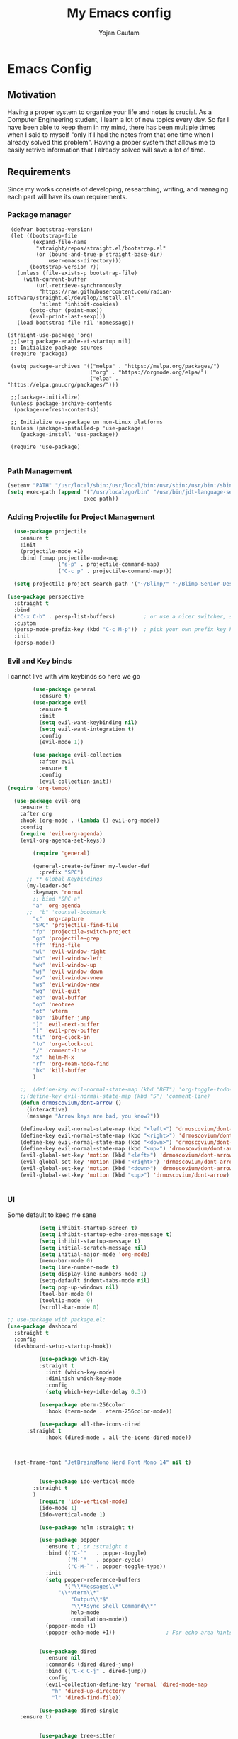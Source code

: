 #+TITLE: My Emacs config
#+Author: Yojan Gautam
#+Email: gautamyojan0@gmail.com
#+Options: num:nil

* Emacs Config

** Motivation
Having a proper system to organize your life and notes is
crucial. As a Computer Engineering student, I learn a lot of new topics
every day. So far I have been able to keep them in my mind, there has
been multiple times when I said to myself "only if I had the notes from
that one time when I already solved this problem". Having a proper system
that allows me to easily retrive information that I already solved will
save a lot of time.

** Requirements
Since my works consists of developing, researching, writing, and managing
each part will have its own requirements.

*** Package manager
#+begin_src
   (defvar bootstrap-version)
   (let ((bootstrap-file
          (expand-file-name
           "straight/repos/straight.el/bootstrap.el"
           (or (bound-and-true-p straight-base-dir)
               user-emacs-directory)))
         (bootstrap-version 7))
     (unless (file-exists-p bootstrap-file)
       (with-current-buffer
           (url-retrieve-synchronously
            "https://raw.githubusercontent.com/radian-software/straight.el/develop/install.el"
            'silent 'inhibit-cookies)
         (goto-char (point-max))
         (eval-print-last-sexp)))
     (load bootstrap-file nil 'nomessage))

  (straight-use-package 'org)
   ;;(setq package-enable-at-startup nil)
   ;; Initialize package sources
   (require 'package)

   (setq package-archives '(("melpa" . "https://melpa.org/packages/")
                            ("org" . "https://orgmode.org/elpa/")
                            ("elpa" . "https://elpa.gnu.org/packages/")))

   ;;(package-initialize)
   (unless package-archive-contents
    (package-refresh-contents))

   ;; Initialize use-package on non-Linux platforms
   (unless (package-installed-p 'use-package)
      (package-install 'use-package))

   (require 'use-package)

#+end_src

*** Path Management
#+begin_src emacs-lisp
(setenv "PATH" "/usr/local/sbin:/usr/local/bin:/usr/sbin:/usr/bin:/sbin:/bin:/usr/games:/usr/local/games:/snap/bin:/snap/bin:/usr/local/go/bin:/usr/share/:/Library/TeX/texbin/:/Users/DTR/Library/Python/3.9/bin/:/opt/homebrew/bin/")
(setq exec-path (append '("/usr/local/go/bin" "/usr/bin/jdt-language-server/bin" "/Library/TeX/texbin/" "/Users/DTR/Library/Python/3.9/bin/" "/opt/homebrew/bin/")
                        exec-path))
 #+end_src

*** Adding Projectile for Project Management
#+begin_src emacs-lisp
  (use-package projectile
    :ensure t
    :init
    (projectile-mode +1)
    :bind (:map projectile-mode-map
                ("s-p" . projectile-command-map)
                ("C-c p" . projectile-command-map)))

  (setq projectile-project-search-path '("~/Blimp/" "~/Blimp-Senior-Design/" "~/RDC/" ("~/git" . 1)))
  
(use-package perspective
  :straight t
  :bind
  ("C-x C-b" . persp-list-buffers)         ; or use a nicer switcher, see below
  :custom
  (persp-mode-prefix-key (kbd "C-c M-p"))  ; pick your own prefix key here
  :init
  (persp-mode))

#+end_src

*** Evil and Key binds
I cannot live with vim keybinds so here we go
#+begin_src emacs-lisp
        (use-package general
          :ensure t)
        (use-package evil
          :ensure t
          :init
          (setq evil-want-keybinding nil)
          (setq evil-want-integration t)
          :config
          (evil-mode 1))

        (use-package evil-collection
          :after evil
          :ensure t
          :config
          (evil-collection-init))
(require 'org-tempo)

  (use-package evil-org
    :ensure t
    :after org
    :hook (org-mode . (lambda () evil-org-mode))
    :config
    (require 'evil-org-agenda)
    (evil-org-agenda-set-keys))
    
        (require 'general)

        (general-create-definer my-leader-def
          :prefix "SPC")
      ;; ** Global Keybindings
      (my-leader-def
        :keymaps 'normal
        ;; bind "SPC a"
        "a" 'org-agenda
      ;;  "b" 'counsel-bookmark
        "c" 'org-capture
        "SPC" 'projectile-find-file
        "fp" 'projectile-switch-project
        "gp" 'projectile-grep
        "ff" 'find-file
        "wl" 'evil-window-right
        "wh" 'evil-window-left
        "wk" 'evil-window-up
        "wj" 'evil-window-down
        "wv" 'evil-window-vnew
        "ws" 'evil-window-new
        "wq" 'evil-quit
        "eb" 'eval-buffer
        "op" 'neotree
        "ot" 'vterm
        "bb" 'ibuffer-jump
        "]" 'evil-next-buffer
        "[" 'evil-prev-buffer
        "ti" 'org-clock-in
        "to" 'org-clock-out
        "/" 'comment-line
        "x" 'helm-M-x
        "rf" 'org-roam-node-find
        "bk" 'kill-buffer
        )

    ;;  (define-key evil-normal-state-map (kbd "RET") 'org-toggle-todo-and-fold)
    ;;(define-key evil-normal-state-map (kbd "S") 'comment-line)
    (defun drmoscovium/dont-arrow ()
      (interactive)
      (message "Arrow keys are bad, you know?"))

    (define-key evil-normal-state-map (kbd "<left>") 'drmoscovium/dont-arrow)
    (define-key evil-normal-state-map (kbd "<right>") 'drmoscovium/dont-arrow)
    (define-key evil-normal-state-map (kbd "<down>") 'drmoscovium/dont-arrow)
    (define-key evil-normal-state-map (kbd "<up>") 'drmoscovium/dont-arrow)
    (evil-global-set-key 'motion (kbd "<left>") 'drmoscovium/dont-arrow)
    (evil-global-set-key 'motion (kbd "<right>") 'drmoscovium/dont-arrow)
    (evil-global-set-key 'motion (kbd "<down>") 'drmoscovium/dont-arrow)
    (evil-global-set-key 'motion (kbd "<up>") 'drmoscovium/dont-arrow)


#+end_src

*** UI
Some default to keep me sane
#+begin_src emacs-lisp
          (setq inhibit-startup-screen t)
          (setq inhibit-startup-echo-area-message t)
          (setq inhibit-startup-message t)
          (setq initial-scratch-message nil)
          (setq initial-major-mode 'org-mode)
          (menu-bar-mode 0)
          (setq line-number-mode t)
          (setq display-line-numbers-mode 1)
          (setq-default indent-tabs-mode nil)
          (setq pop-up-windows nil)
          (tool-bar-mode 0)
          (tooltip-mode  0)
          (scroll-bar-mode 0)

;; use-package with package.el:
(use-package dashboard
  :straight t
  :config
  (dashboard-setup-startup-hook))

          (use-package which-key
          :straight t
            :init (which-key-mode)
            :diminish which-key-mode
            :config
            (setq which-key-idle-delay 0.3))

          (use-package eterm-256color
            :hook (term-mode . eterm-256color-mode))

          (use-package all-the-icons-dired
      :straight t
            :hook (dired-mode . all-the-icons-dired-mode))



  (set-frame-font "JetBrainsMono Nerd Font Mono 14" nil t)


          (use-package ido-vertical-mode
        :straight t
        )
          (require 'ido-vertical-mode)
          (ido-mode 1)
          (ido-vertical-mode 1)

          (use-package helm :straight t)

          (use-package popper
            :ensure t ; or :straight t
            :bind (("C-`"   . popper-toggle)
                   ("M-`"   . popper-cycle)
                   ("C-M-`" . popper-toggle-type))
            :init
            (setq popper-reference-buffers
                  '("\\*Messages\\*"
                "\\*vterm\\*"
                    "Output\\*$"
                    "\\*Async Shell Command\\*"
                    help-mode
                    compilation-mode))
            (popper-mode +1)
            (popper-echo-mode +1))                ; For echo area hints


          (use-package dired
            :ensure nil
            :commands (dired dired-jump)
            :bind (("C-x C-j" . dired-jump))
            :config
            (evil-collection-define-key 'normal 'dired-mode-map
              "h" 'dired-up-directory
              "l" 'dired-find-file))

          (use-package dired-single
    :ensure t)


          (use-package tree-sitter
      :straight t
      )
          (use-package tree-sitter-langs
  :straight t
  )
          (require 'tree-sitter)
          (require 'tree-sitter-langs)
          ;; (use-package evil-nerd-commenter
          ;;   :bind ("gcc" . evilnc-comment-or-uncomment-lines))

          (setq backup-directory-alist            '((".*" . "~/.Trash")))



#+end_src

I like to keep my ui minimal, and nano emacs is perfect for this.

#+begin_src emacs-lisp
      ;; (straight-use-package
          ;; '(nano :type git :host github :repo "rougier/nano-emacs"))
        (straight-use-package
          '(org-margin :type git :host github :repo "rougier/org-margin"))
        (require 'org-margin)

        (straight-use-package
         '(svg-tag-mode :type git :host github :repo "rougier/svg-tag-mode"))
        (require 'svg-tag-mode)
      (svg-tag-mode 1)

        (setq svg-tag-tags
              '(("TODO" . ((lambda (tag) (svg-tag-make tag))))))

      (setq svg-tag-tags
            '(("DONE" . ((lambda (tag) (svg-tag-make tag))))))

      (setq svg-tag-tags
            '(("CANCLED" . ((lambda (tag) (svg-tag-make tag))))))


        (straight-use-package
         '(notebook-mode :type git :host github :repo "rougier/notebook-mode"))
        (require 'notebook)

  (straight-use-package
   '(org-bib-mode :type git :host github :repo "rougier/org-bib-mode"))

  (straight-use-package
   '(pdf-tools :type git :host github :repo "vedang/pdf-tools"))


#+end_src

#+begin_src emacs-lisp
  (use-package olivetti
    :straight t
    )
  (require 'olivetti)

#+end_src

Adding doom themes

#+begin_src emacs-lisp
    (use-package modus-themes
      :straight t
      )
    (require 'modus-themes)
  (modus-themes-select 'modus-operandi-tinted )            ; Light theme

#+end_src

#+begin_src
    (use-package doom-themes
      :ensure t
      :config
      ;; Global settings (defaults)
      (setq doom-themes-enable-bold t    ; if nil, bold is universally disabled
            doom-themes-enable-italic t) ; if nil, italics is universally disabled
      (load-theme 'doom-one t)

      ;; Enable flashing mode-line on errors
      (doom-themes-visual-bell-config)
      ;; Enable custom neotree theme (all-the-icons must be installed!)
      (doom-themes-neotree-config)
      ;; or for treemacs users
      (setq doom-themes-treemacs-theme "doom-atom") ; use "doom-colors" for less minimal icon theme
      (doom-themes-treemacs-config)
      ;; Corrects (and improves) org-mode's native fontification.
      (doom-themes-org-config))
 #+end_src

#+begin_src emacs-lisp
(use-package doom-modeline
  :ensure t
  :hook (after-init . doom-modeline-mode))
#+end_src

#+begin_src emacs-lisp

  (use-package neotree
    :straight t)
  (require 'neotree)

#+end_src


  Config for side buffer, I don't think I will use it tho
#+begin_src emacs-lisp
  (defun ibuffer-advice (format)
    (with-current-buffer "*Ibuffer*"
      (save-excursion
      (let ((inhibit-read-only t))

        ;; Remove header and insert ours
        (goto-char (point-min))
        (search-forward "-\n" nil t)
        (delete-region 1 (point))
        (goto-char (point-min))
        (insert (concat
                 (propertize "\n" 'face '(:height 1.2))
                 (propertize " "  'display `(raise +0.25))
                 (propertize "  Buffers list (ibuffer)"
                             'face 'nano-faded)
                 (propertize " "  'display `(raise -0.35))
                 "\n"))
        (insert "")

        ;; Transform titles
        (goto-char (point-min))
        (while (re-search-forward "\\[ \\(.*\\) \\]" nil t)
          (let* ((title (match-string 0))
                 (property (get-text-property 0 'ibuffer-filter-group-name title)))
            (replace-match "\n")
            (insert (concat
                     (propertize
                      (format "   %s " (substring title 2 -2))
                      'ibuffer-filter-group-name property)
                     (propertize
                      (make-string (- 30 (length title)) ?—)
                      'face 'nano-faded)
                     "\n"))))))))


  (setq ibuffer-saved-filter-groups
         '(("home"
                ("Configuration" (or (filename . ".emacs.d")
                                             (filename . "emacs-config")))
                ("Org" (or (mode . org-mode)
                               (filename . "OrgMode")))
            ("Code" (or  (derived-mode . prog-mode)
                         (mode . ess-mode)
                         (mode . compilation-mode)))
            ("Text" (and (derived-mode . text-mode)
                         (not  (starred-name))))
            ("TeX"  (or (derived-mode . tex-mode)
                        (mode . latex-mode)
                        (mode . context-mode)
                        (mode . ams-tex-mode)
                        (mode . bibtex-mode)))
                ("Help" (or (name . "\*Help\*")
                                (name . "\*Apropos\*")
                                (name . "\*info\*"))))))

  (setq ibuffer-show-empty-filter-groups nil)
  (setq ibuffer-display-summary nil)
  (setq ibuffer-use-header-line nil)
  (setq ibuffer-eliding-string (propertize "…" 'face 'nano-salient))
  (setq ibuffer-fontification-alist '((0 t nano-salient)))
  (setq ibuffer-formats
        '(("  "  mark " "(name 24 24 :left :elide) "  " modified)
          (mark " " (name 16 -1) " " filename)))

  (defun ibuffer-setup ()
    (ibuffer-switch-to-saved-filter-groups "home")
    (ibuffer-auto-mode 1))

  (defun nano-sidebar-init-ibuffer (frame sidebar)
    "Default sidebar initialization"

    (select-frame frame)
    (let ((buffer (current-buffer)))
      (ibuffer)
      (switch-to-buffer buffer))
    (select-frame sidebar)
    (switch-to-buffer "*Ibuffer*")
    (set-window-dedicated-p (get-buffer-window "*Ibuffer*") t)
    (hl-line-mode)
    (setq header-line-format nil)
    (setq mode-line-format nil))


  (setq nano-sidebar-default-init 'nano-sidebar-init-ibuffer)
  (advice-add 'ibuffer-update-title-and-summary :after #'ibuffer-advice)
  (add-hook 'ibuffer-mode-hook #'ibuffer-setup)

#+end_src

*** Developing
eglot is the default lsp client for emacs from v29 and I will be using
it.

#+begin_src emacs-lisp
        (require 'eglot)
      (use-package company
        :ensure t
      :init (global-company-mode)
      )
        (require 'company)
        (straight-use-package
         '(yasnippet :type git :host github :repo "joaotavora/yasnippet"))

  (straight-use-package
         '(origami :type git :host github :repo "gregsexton/origami.el"))
  (require 'origami)

      (require 'yasnippet)
    (use-package yasnippet-snippets
      :straight t)

  (yas-reload-all)
      (yas-global-mode 1)

  (use-package magit
    :straight t
    )

  (use-package eldoc-box
    :straight t
    )
  (add-hook 'eglot-managed-mode-hook #'eldoc-box-hover-at-point-mode t)
#+end_src

The languages that I use often are:
1. Python
2. Go
3. JS
4. C++
5. Rust
6. Elisp
7. VHDL/Verilog
8. Java
**** Rust
#+begin_src emacs-lisp
  (use-package rust-mode
    :straight t
    :init
    (setq rust-mode-treesitter-derive t))
    (add-hook 'rust-mode-hook 'eglot-ensure)
    (add-hook 'rust-mode-hook
            (lambda () (setq indent-tabs-mode nil)))
#+end_src

**** Go
#+begin_src emacs-lisp
       (use-package go-mode
      :straight t)
    (require 'go-mode)
          (require 'project)

        (defun project-find-go-module (dir)
          (when-let ((root (locate-dominating-file dir "go.mod")))
            (cons 'go-module root)))
(defun eglot-format-buffer-on-save ()
  (add-hook 'before-save-hook #'eglot-format-buffer -10 t))
(add-hook 'go-mode-hook #'eglot-format-buffer-on-save)

        (cl-defmethod project-root ((project (head go-module)))
          (cdr project))

        (add-hook 'project-find-functions #'project-find-go-module)

  (setq-default eglot-workspace-configuration
      '((:gopls .
          ((staticcheck . t)
           (matcher . "CaseSensitive")))))


    (add-hook 'go-mode-hook 'eglot-ensure)
  (add-hook 'before-save-hook
      (lambda ()
          (call-interactively 'eglot-code-action-organize-imports))
      nil t)



#+end_src

**** Cpp

#+BEGIN_quote 
     (add-to-list 'auto-mode-alist '("\\.h\\'" . c-or-c++-mode)
  '("\\.cpp\\'" . c-or-c++-mode)
  '("\\.c\\'" .  c-or-c++-mode)
    )

  (add-hook 'c-or-c++-mode-hook 'eglot-ensure)

#+END_quote
Platformio is great tool for embedded development, using my fork because
  I want to change some of the config on it.
  
#+BEGIN_COMMENT
  (straight-use-package platformio-mode
    '(platformio-mode :type git :host github :repo "Super-Yojan/PlatformIO-Mode")
    )
      (require 'platformio-mode)
#+END_COMMENT

The easiest 

**** Python
#+begin_src emacs-lisp
    (use-package python-mode
    :straight t
      :custom
    (python-shell-interpreter "python3")
    :hook (python-mode . eglot-ensure))

    (use-package auto-virtualenv
  :straight t)
    (require 'auto-virtualenv)
  (add-hook 'python-mode-hook 'auto-virtualenv-set-virtualenv)

#+end_src

**** Java
#+begin_src emacs-lisp
  (use-package eglot-java
    :straight t
    )
  (add-hook 'java-mode-hook 'eglot-java-mode)


#+end_src
**** TypeScript
#+begin_src emacs-lisp
;; if you use treesitter based typescript-ts-mode (emacs 29+)
(use-package tide
  :straight t
  :after (company flycheck)
  :hook ((typescript-ts-mode . tide-setup)
         (tsx-ts-mode . tide-setup)
         (typescript-ts-mode . tide-hl-identifier-mode)
         (before-save . tide-format-before-save)))
#+end_src
*** Note Taking

1. Be able to capture any idea that comes to my head, and look at it later.
**** Org Roam
#+begin_src  emacs-lisp
(setq org-startup-folded t)

  (use-package org-roam
  :straight (:host github :repo "org-roam/org-roam"
             :files (:defaults "extensions/*"))
  )
  (require 'org-roam)
  (setq org-roam-directory (file-truename "~/RoamNotes"))
  (org-roam-db-autosync-mode)
#+end_src

**** Organizing Life with Org
#+begin_src emacs-lisp
        (setq org-agenda-files (quote ("~/org/todo.org"
                                       "~/org/inbox.org"
                                    )))

          (add-hook 'org-mode-hook 'notebook-mode)
          (add-hook 'org-mode-hook 'org-modern-mode)
    (setq org-default-notes-file "~/org/inbox.org")
    (setq org-refile-targets '((org-agenda-files :maxlevel . 3)))

      (setq org-todo-keywords
            (quote ((sequence "TODO(t)" "NEXT(n)" "|" "DONE(d)")
                    (sequence "WAITING(w@/!)" "HOLD(h@/!)" "|" "CANCELLED(c@/!)" "PHONE" "MEETING"))))

      (setq org-todo-keyword-faces
            (quote (("TODO" :foreground "red" :weight bold)
                    ("NEXT" :foreground "blue" :weight bold)
                    ("DONE" :foreground "forest green" :weight bold)
                    ("WAITING" :foreground "orange" :weight bold)
                    ("HOLD" :foreground "magenta" :weight bold)
                    ("CANCELLED" :foreground "forest green" :weight bold)
                    ("MEETING" :foreground "forest green" :weight bold)
                      ("PHONE" :foreground "forest green" :weight bold))))

    (setq org-capture-templates
           '(("t" "todo" entry (file org-default-notes-file)
    	  "* TODO %?\n%u\n%a\n" :clock-in t :clock-resume t)
    	 ("m" "Meeting" entry (file org-default-notes-file)
    	  "* MEETING with %? :MEETING:\n%t" :clock-in t :clock-resume t)
    	 ("d" "Diary" entry (file+datetree "~/org/diary.org")
    	  "* %?\n%U\n" :clock-in t :clock-resume t)
    	 ("i" "Idea" entry (file org-default-notes-file)
    	  "* %? :IDEA: \n%t" :clock-in t :clock-resume t)
    	 ("n" "Next Task" entry (file+headline org-default-notes-file "Tasks")
    	  "** NEXT %? \nDEADLINE: %t") ))
      
#+end_src
**** Org-Present

#+begin_src emacs-lisp
(set-frame-parameter (selected-frame) 'alpha '(97 . 100))
(add-to-list 'default-frame-alist '(alpha . (90 . 90)))
  (defvar my/variable-width-font "JetBrainsMono Nerd Font Mono")
  (defvar my/fixed-width-font "JetBrainsMono Nerd Font Mono")
    ;; Org Mode Appearance ------------------------------------

    ;; Load org-faces to make sure we can set appropriate faces
    (require 'org-faces)

    ;; Hide emphasis markers on formatted text
    (setq org-hide-emphasis-markers t)

    ;; Resize Org headings
    (dolist (face '((org-level-1 . 1.2)
                    (org-level-2 . 1.1)
                    (org-level-3 . 1.05)
                    (org-level-4 . 1.0)
                    (org-level-5 . 1.1)
                    (org-level-6 . 1.1)
                    (org-level-7 . 1.1)
                    (org-level-8 . 1.1)))
      (set-face-attribute (car face) nil :font my/variable-width-font :weight 'medium :height (cdr face)))

    ;; Make the document title a bit bigger
    (set-face-attribute 'org-document-title nil :font my/variable-width-font :weight 'bold :height 1.3)

    ;; Make sure certain org faces use the fixed-pitch face when variable-pitch-mode is on
    (set-face-attribute 'org-block nil :foreground nil :inherit 'fixed-pitch)
    (set-face-attribute 'org-table nil :inherit 'fixed-pitch)
    (set-face-attribute 'org-formula nil :inherit 'fixed-pitch)
    (set-face-attribute 'org-code nil :inherit '(shadow fixed-pitch))
    (set-face-attribute 'org-verbatim nil :inherit '(shadow fixed-pitch))
    (set-face-attribute 'org-special-keyword nil :inherit '(font-lock-comment-face fixed-pitch))
    (set-face-attribute 'org-meta-line nil :inherit '(font-lock-comment-face fixed-pitch))
    (set-face-attribute 'org-checkbox nil :inherit 'fixed-pitch)

    ;;; Centering Org Documents --------------------------------

    ;; Install visual-fill-column
    (unless (package-installed-p 'visual-fill-column)
      (package-install 'visual-fill-column))

    ;; Configure fill width
    (setq visual-fill-column-width 110
          visual-fill-column-center-text t)

    ;;; Org Present --------------------------------------------

    ;; Install org-present if needed
    (unless (package-installed-p 'org-present)
      (package-install 'org-present))

    (defun my/org-present-prepare-slide (buffer-name heading)
      ;; Show only top-level headlines
      (org-overview)

      ;; Unfold the current entry
      (org-show-entry)

      ;; Show only direct subheadings of the slide but don't expand them
      (org-show-children))

    (defun my/org-present-start ()
      ;; Tweak font sizes
      (setq-local face-remapping-alist '((default (:height 1.5) variable-pitch)
                                         (header-line (:height 4.0) variable-pitch)
                                         (org-document-title (:height 1.75) org-document-title)
                                         (org-code (:height 1.55) org-code)
                                         (org-verbatim (:height 1.55) org-verbatim)
                                         (org-block (:height 1.25) org-block)
                                         (org-block-begin-line (:height 0.7) org-block)))

      ;; Set a blank header line string to create blank space at the top
      (setq header-line-format " ")

      ;; Display inline images automatically
      (org-display-inline-images)

      ;; Center the presentation and wrap lines
      (visual-fill-column-mode 1)
      (visual-line-mode 1))

    (defun my/org-present-end ()
      ;; Reset font customizations
      (setq-local face-remapping-alist '((default variable-pitch default)))

      ;; Clear the header line string so that it isn't displayed
      (setq header-line-format nil)

      ;; Stop displaying inline images
      (org-remove-inline-images)

      ;; Stop centering the document
      (visual-fill-column-mode 0)
      (visual-line-mode 0))

    ;; Turn on variable pitch fonts in Org Mode buffers
    (add-hook 'org-mode-hook 'variable-pitch-mode)

    ;; Register hooks with org-present
    (add-hook 'org-present-mode-hook 'my/org-present-start)
    (add-hook 'org-present-mode-quit-hook 'my/org-present-end)
    (add-hook 'org-present-after-navigate-functions 'my/org-present-prepare-slide)
#+end_src

**** Org-hugo
#+begin_src emacs-lisp
(use-package ox-hugo
  :straight t   ;Auto-install the package from Melpa
  :pin melpa  ;`package-archives' should already have ("melpa" . "https://melpa.org/packages/")
  :after ox)
#+end_src


**** Latex-preview-plane

#+begin_src emacs-lisp
  (use-package latex-preview-pane
    :straight t)

  (latex-preview-pane-enable)

   (straight-use-package
              '(org-auctex :type git :host github :repo "karthink/org-auctex"))
            (require 'org-auctex)


#+end_src


**** Org-modern
#+begin_src emacs-lisp
  (straight-use-package
              '(org-modern :type git :host github :repo "minad/org-modern"))
            (require 'org-modern)


    
      ;; Minimal UI
    (menu-bar-mode -1)
    (tool-bar-mode -1)
    (scroll-bar-mode -1)
    (modus-themes-load-operandi)

    ;; Choose some fonts
    (set-face-attribute 'default nil :family "JetBrainsMono Nerd Font Mono 14")
    (set-face-attribute 'variable-pitch nil :family "JetBrainsMono Nerd Font Mono 14")
    (set-face-attribute 'org-modern-symbol nil :family "JetBrainsMono Nerd Font Mono 14")

    ;; Add frame borders and window dividers
    ;; (modify-all-frames-parameters
     ;; '((right-divider-width . 40)
       ;; (internal-border-width . 40)))
    (dolist (face '(window-divider
                    window-divider-first-pixel
                    window-divider-last-pixel))
      (face-spec-reset-face face)
      (set-face-foreground face (face-attribute 'default :background)))
    (set-face-background 'fringe (face-attribute 'default :background))

    (setq
     ;; Edit settings
     org-auto-align-tags nil
     org-tags-column 0
     org-catch-invisible-edits 'show-and-error
     org-special-ctrl-a/e t
     org-insert-heading-respect-content t

     ;; Org styling, hide markup etc.
     org-hide-emphasis-markers t
     org-pretty-entities t

     ;; Agenda styling
     org-agenda-tags-column 0
     org-agenda-block-separator ?─
     org-agenda-time-grid
     '((daily today require-timed)
       (800 1000 1200 1400 1600 1800 2000)
       " ┄┄┄┄┄ " "┄┄┄┄┄┄┄┄┄┄┄┄┄┄┄")
     org-agenda-current-time-string
     "◀── now ─────────────────────────────────────────────────")

    ;; Ellipsis styling
    (setq org-ellipsis "…")
    (set-face-attribute 'org-ellipsis nil :inherit 'default :box nil)

    (global-org-modern-mode)

#+end_src


*** Email
#+begin_src emacs-lisp
  (use-package mu4e
    :straight t
    )
#+end_src
